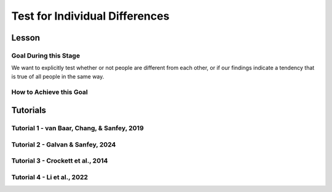 Test for Individual Differences
*********
Lesson
================

.. article-info::
    :avatar: UCLA_Suit.jpg
    :avatar-link: https://www.decisionneurosciencelab.com/elijahgalvan
    :author: Elijah Galvan
    :date: September 1, 2023
    :read-time: 12 min read
    :class-container: sd-p-2 sd-outline-muted sd-rounded-1

Goal During this Stage
---------------

We want to explicitly test whether or not people are different from each other, or if our findings indicate a tendency that is true of all people in the same way. 

How to Achieve this Goal
------------

.. dropdown:: Embodying No Individual Differences

    .. tab-set::

        .. tab-item:: Plain English

            We've already identified the best model and now we want to see if the instance that we proved was best - where we estimated :bdg-success:`Free Parameters` for each :bdg-success:`Subjects` - was justified in its complexity. 
            Even if our best model captures 'individual differences' - i.e. multiple potential strategies - it does not necessarily mean that :bdg-success:`Subjects` are different. 
            Instead it indicates that this multinorm model is able to capture behavior that is not explained by any simplification of it. 
            Testing for individual differences invovles training an instance of our model over data where we do not differentiate between :bdg-success:`Subjects` and we then compare this model's performance to a 

        .. tab-item:: R

            :: 

                obj_function_nid = function(params, df, method = "OLS") {
                    Parameter1 = params[1]
                    Parameter2 = params[2]

                    decisions = df$Decision

                    predicted_utility = vector('numeric', length(df[,1]))
                    observed_utility = vector('numeric', length(df[,1]))
                    for (k in 1:length(df[,1])){
                        IV = df[k, 1]
                        Constant = df[k, 2]
                        Choices = #

                        Utility = vector('numeric', length(Choices))
                        for (n in 1:length(Choices)){
                            Utility[n] = utility(Parameter1, Parameter2,
                                                construct1(IV, Constant, Choices[n]),
                                                construct2(IV, Constant, Choices[n]),
                                                construct3(IV, Constant, Choices[n]))
                        }
                        predicted_utility[k] = max(Utility)
                        observed_utility[k] = Utility[k]
                    }
                    if (method == "OLS"){
                        return(sum((predicted_utility - observed_utility)**2))
                    } else if (method == "MLE"){
                        return(-1 * sum(dnorm(observed_utility, mean = predicted_utility, sd = sd, log = TRUE)))
                    }
                }

                result = fmincon(obj_function_nid,x0 = initial_params, A = NULL, b = NULL, Aeq = NULL, beq = NULL,
                                 lb = lower_bounds, ub = upper_bounds,
                                 df = trialData)

                trialData$PredictedNID = vector('numeric', length(trialData$SubjectID))
                for (i in 1:length(trialData$IV)){
                    Utility = vector('numeric', length(Choices))
                    for (j in 1:length(Choices)){
                        Utility[j] = utility(parameter1 = results$par[1],
                                             parameter2 = results$par[2],
                                             construct1 = construct1(trialData$IV[k], trialData$Constant[k], Choices[n]),
                                             construct2 = construct2(trialData$IV[k], trialData$Constant[k], Choices[n]),
                                             construct3 = construct3(trialData$IV[k], trialData$Constant[k], Choices[n]))
                    }
                    trialData$PredictedNID[i] = Choices[which(Utility == max(Utility))]
                }

                subjectData$SS_NID = vector('numeric', length(subjectDatasubjectData$SubjectID))
                for (i in 1:length(subjectData$SubjectID)){
                    trials = which(subjectData$SubjectID[i] == trialData$SubjectID)
                    subjectData$SS_NID[i] = sum((trialData$Decision[trials] - trialData$PredictedNID[trials])**2)
                }

                # number of parameter divided by the number of people (i.e. number of parameters for each person)
                subjectData$AIC_NID = length(trialList$IV) * log(subjectData$SS_NID/length(trialList$IV)) + 2 * (2/length(subjectData$SubjectID)) 

                t.test(subjectData$AIC_NID, subjectData$model_AIC, paired = T)

        .. tab-item:: MatLab

            ::

                function result = obj_function_nid(params, df, method)
                    Parameter1 = params(1);
                    Parameter2 = params(2);

                    decisions = df.Decision;

                    predicted_utility = zeros(length(df), 1);
                    observed_utility = zeros(length(df), 1);
                    
                    for k = 1:length(df)
                        IV = df(k, 1);
                        Constant = df(k, 2);
                        Choices = [];  % You need to define Choices here
                        
                        Utility = zeros(length(Choices), 1);
                        for n = 1:length(Choices)
                            Utility(n) = utility(Parameter1, Parameter2, ...
                                construct1(IV, Constant, Choices(n)), ...
                                construct2(IV, Constant, Choices(n)), ...
                                construct3(IV, Constant, Choices(n)));
                        end
                        predicted_utility(k) = max(Utility);
                        observed_utility(k) = Utility(k);
                    end
                    
                    if strcmp(method, 'OLS')
                        result = sum((predicted_utility - observed_utility).^2);
                    elseif strcmp(method, 'MLE')
                        result = -1 * sum(log(normpdf(observed_utility, predicted_utility, sd)));
                    end
                end

                options = optimoptions('fmincon', 'Algorithm', 'interior-point');
                result = fmincon(@(params) obj_function_nid(params, trialData, 'OLS'), initial_params, [], [], [], [], lower_bounds, upper_bounds, [], options);

                trialData.PredictedNID = zeros(length(trialData.SubjectID), 1);
                for i = 1:length(trialData.IV)
                    Utility = zeros(length(Choices), 1);
                    for j = 1:length(Choices)
                        Utility(j) = utility(result(1), result(2), ...
                                             construct1(trialData.IV(i), trialData.Constant(i), Choices(j)), ...
                                             construct2(trialData.IV(i), trialData.Constant(i), Choices(j)), ...
                                             construct3(trialData.IV(i), trialData.Constant(i), Choices(j)));
                    end
                    [~, idx] = max(Utility);
                    trialData.PredictedNID(i) = Choices(idx);
                end

                subjectData.SS_NID = zeros(length(subjectData.SubjectID), 1);
                for i = 1:length(subjectData.SubjectID)
                    trials = find(subjectData.SubjectID(i) == trialData.SubjectID);
                    subjectData.SS_NID(i) = sum((trialData.Decision(trials) - trialData.PredictedNID(trials)).^2);
                end

                subjectData.AIC_NID = length(trialList.IV) * log(subjectData.SS_NID / length(trialList.IV)) + 2 * (2 / length(subjectData.SubjectID));

                ttest(subjectData.AIC_NID, subjectData.model_AIC, 'paired');

        .. tab-item:: Python
            
            ::

                def obj_function_nid(params, df, method):
                    Parameter1 = params[0]
                    Parameter2 = params[1]

                    decisions = df['Decision'].values

                    predicted_utility = np.zeros(len(df))
                    observed_utility = np.zeros(len(df))

                    for k in range(len(df)):
                        IV = df.iloc[k, 0]
                        Constant = df.iloc[k, 1]
                        Choices = []  # Define Choices here

                        Utility = np.zeros(len(Choices))
                        for n in range(len(Choices)):
                            Utility[n] = utility(Parameter1, Parameter2,
                                                construct1(IV, Constant, Choices[n]),
                                                construct2(IV, Constant, Choices[n]),
                                                construct3(IV, Constant, Choices[n]))
                        predicted_utility[k] = np.max(Utility)
                        observed_utility[k] = Utility[k]

                    if method == 'OLS':
                        return np.sum((predicted_utility - observed_utility) ** 2)
                    elif method == 'MLE':
                        return -1 * np.sum(np.log(norm.pdf(observed_utility, loc=predicted_utility, scale=sd)))

                result = minimize(lambda params: obj_function_nid(params, trialData, 'OLS'), initial_params, bounds=list(zip(lower_bounds, upper_bounds)))

                trialData['PredictedNID'] = np.zeros(len(trialData['SubjectID']))
                for i in range(len(trialData['IV'])):
                    Utility = np.zeros(len(Choices))
                    for j in range(len(Choices)):
                        Utility[j] = utility(result.x[0], result.x[1],
                                             construct1(trialData['IV'].iloc[i], trialData['Constant'].iloc[i], Choices[j]),
                                             construct2(trialData['IV'].iloc[i], trialData['Constant'].iloc[i], Choices[j]),
                                             construct3(trialData['IV'].iloc[i], trialData['Constant'].iloc[i], Choices[j]))
                    trialData['PredictedNID'].iloc[i] = Choices[np.argmax(Utility)]

                subjectData['SS_NID'] = np.zeros(len(subjectData['SubjectID']))
                for i in range(len(subjectData['SubjectID'])):
                    trials = np.where(subjectData['SubjectID'].iloc[i] == trialData['SubjectID'])[0]
                    subjectData['SS_NID'].iloc[i] = np.sum((trialData['Decision'].iloc[trials] - trialData['PredictedNID'].iloc[trials]) ** 2)

                subjectData['AIC_NID'] = len(trialList['IV']) * np.log(subjectData['SS_NID'] / len(trialList['IV'])) + 2 * (2 / len(subjectData['SubjectID']))

                ttest_rel(subjectData['AIC_NID'], subjectData['model_AIC'])

Tutorials
==========

Tutorial 1 - van Baar, Chang, & Sanfey, 2019
----------------------

.. dropdown:: Embodying No Individual Differences

    .. tab-set::

        .. tab-item:: R

            ::

                result = fmincon(obj_function,x0 = initial_params, A = NULL, b = NULL, Aeq = NULL, beq = NULL,
                    lb = lower_bounds, ub = upper_bounds,
                    df = trialData)

                trialData$PredictedNID = vector('numeric', length(trialData$Subject))
                for (i in 1:length(trialData$Subject)){
                    if (trialData$Investment[i] > 10) {
                        Choices = seq(0, (trialData$Investment[i] * trialData$Multiplier[i]), round((trialData$Investment[i]*trialData$Multiplier[i])/10))
                    } else {
                        Choices = seq(0, (trialData$Investment[i] * trialData$Multiplier[i]), 1)
                    }
                    Utility = vector('numeric', length(Choices))
                    for (n in 1:length(Choices)){
                        Utility[n] = utility(theta = result$par[1],
                                            phi = result$par[2],
                                            payout = payout_maximization(trialData$Investment[i], trialData$Multiplier[i], Choices[n]),
                                            guilt = guilt(trialData$Investment[i], believed_multiplier = 4, Choices[n], trialData$Multiplier[i]),
                                            inequity = inequity(trialData$Investment[i], trialData$Multiplier[i], Choices[n], endowment = 10))
                    }
                trialData$PredictedNID[i] = Choices[which(Utility == max(Utility))]
                }
                subjectData$SS_NID = vector('numeric', length(subjectData$SubjectID))
                
                for (i in 1:length(subjectData$SubjectID)){
                    trials = which(subjectData$SubjectID[i] == trialData$Subject)
                    subjectData$SS_NID[i] = sum((as.numeric(trialData$Returned[trials]) - trialData$PredictedNID[trials])**2)
                }

                # number of parameter divided by the number of people (i.e. number of parameters for each person)
                subjectData$AIC_NID = length(df$Investment) * log(subjectData$SS_NID/length(df$Investment)) + 2 * (2/length(subjectData$SubjectID))

                t.test(subjectData$modelAIC, subjectData$AIC_NID, paired = T)

                summary(lm(data = trialData, Returned ~ PredictedNID))

                aic_id = c(mean(subjectData$modelAIC), mean(subjectData$AIC_NID))

                qplot(y = aic_id,
                      x = as.factor(c('Individual Differences', 'No Individual Differences')), 
                      fill = as.factor(c('Individual Differences', 'No Individual Differences')),
                      color = '',
                      geom = 'col') + 
                    labs(x = 'Model', y = 'AIC', fill = NULL) + lims(y = c(-5, 155)) +
                    theme_minimal() + 
                    geom_signif(comparisons = list(c('Individual Differences', 'No Individual Differences')), y_position = 135, textsize = 0, tip_length = 0.15)+
                    annotate("text", x = 1.5, y = 135, 
                            label = "p = 0.18", vjust = -1, size = 4) + 
                    scale_fill_manual(values = c(rgb(218, 165, 32, maxColorValue = 255), rgb(132.5, 132.5, 132.5, maxColorValue = 255))) + 
                    scale_color_manual(values = c(rgb(0, 0, 0, maxColorValue = 255)))

        .. tab-item:: MatLab

            ::

        .. tab-item:: Python

            ::

Tutorial 2 - Galvan & Sanfey, 2024
-------------------

.. dropdown:: Embodying No Individual Differences

    .. tab-set::

        .. tab-item:: R

            ::

                trialData$PredictedNID = vector('numeric', length(trialData$SubjectID))

                for (k in 1:length(conditions)){

                    z = which(trialData$condition == conditions[j])
                    df = trialData[z, c(6, 12:20, 2)]

                    result = fmincon(obj_function_nid,x0 = initial_params, A = NULL, b = NULL, Aeq = NULL, beq = NULL,
                                    lb = lower_bounds, ub = upper_bounds,
                                    df = df)

                    for (i in 1:length(df)){
                        Utility = vector('numeric', length(Choices))
                        for (n in 1:length(Choices)){
                            Utility[n] = utility(theta = result$par[1],
                                                 phi = result$par[2],
                                                 Equity = equity(new_value(df[i, 1:10], choices[n]), df[i, 1:10], choices[n]),
                                                 Equality = equality(new_value(df[i, 1:10], choices[n]), df[i, 1:10], choices[n]),
                                                 Payout = payout(new_value(df[i, 1], choices[n]), df[i, 1], choices[n]))
                        }
                        trialData$PredictedNID[z[i]] = Choices[which(Utility == max(Utility))]
                    }
                }

                subjectData$SSNIDMerit = vector('numeric', length(subjectDatasubjectData$SubjectID))
                subjectData$SSNIDEntitlement = vector('numeric', length(subjectDatasubjectData$SubjectID))
                subjectData$SSNIDCorruption = vector('numeric', length(subjectDatasubjectData$SubjectID))
                subjectData$SSNIDLuck = vector('numeric', length(subjectDatasubjectData$SubjectID))

                for (i in 1:length(subjectData$SubjectID)){
                    trialsMerit = which(subjectData$SubjectID[i] == trialData$SubjectID && 'merit' == trialData$Condition)
                    trialsEntitlement = which(subjectData$SubjectID[i] == trialData$SubjectID && 'entitlement' == trialData$Condition)
                    trialsCorruption = which(subjectData$SubjectID[i] == trialData$SubjectID && 'corruption' == trialData$Condition)
                    trialsLuck = which(subjectData$SubjectID[i] == trialData$SubjectID && 'luck' == trialData$Condition)
                    
                    subjectData$SSNIDMerit[i] = sum((trialData$observedTaxRate[trialsMerit] - trialData$PredictedNID[trialsMerit])**2)
                    subjectData$SSNIDEntitlement[i] = sum((trialData$observedTaxRate[trialsEntitlement] - trialData$PredictedNID[trialsEntitlement])**2)
                    subjectData$SSNIDCorruption[i] = sum((trialData$observedTaxRate[trialsCorruption] - trialData$PredictedNID[trialsCorruption])**2)
                    subjectData$SSNIDLuck[i] = sum((trialData$observedTaxRate[trialsLuck] - trialData$PredictedNID[trialsLuck])**2)
                }

                subjectData$AICNIDMerit = length(trialsMerit) * log(subjectData$SSNIDMerit/length(trialsMerit)) + 2 * (2/length(subjectData$SubjectID))
                subjectData$AICNIDEntitlement = length(trialsEntitlement) * log(subjectData$SSNIDEntitlement/length(trialsEntitlement)) + 2 * (2/length(subjectData$SubjectID))
                subjectData$AICNIDCorruption = length(trialsCorruption) * log(subjectData$SSNIDCorruption/length(trialsCorruption)) + 2 * (2/length(subjectData$SubjectID))
                subjectData$AICNIDLuck = length(trialsLuck) * log(subjectData$SSNIDLuck/length(trialsLuck)) + 2 * (2/length(subjectData$SubjectID))

                t.test(subjectData$AICMerit, subjectData$AICNIDMerit, paired = T, alternative = 'less', conf.int = (1 - alpha))
                t.test(subjectData$AICEntitlement, subjectData$AICNIDEntitlement, paired = T, alternative = 'less', conf.int = (1 - alpha))
                t.test(subjectData$AICCorruption, subjectData$AICNIDCorruption, paired = T, alternative = 'less', conf.int = (1 - alpha))
                t.test(subjectData$AICLuck, subjectData$AICNIDLuck, paired = T, alternative = 'less', conf.int = (1 - alpha))

        .. tab-item:: MatLab

            ::

                trialData.PredictedNID = zeros(1, length(trialData.SubjectID));

                for j = 1:length(conditions)
                    z = find(trialData.condition == conditions(j));
                    df = trialData(z, [6, 12:20, 2]);

                    result = fmincon(@(params) obj_function_nid(params, df), initial_params, [], [], [], [], lower_bounds, upper_bounds);

                    for i = 1:length(df)
                        Utility = zeros(1, length(Choices));
                        for n = 1:length(Choices)
                            Utility(n) = utility(result(1), result(2), ...
                                equity(new_value(df(i, 1:10), Choices(n)), df(i, 1:10), Choices(n)), ...
                                equality(new_value(df(i, 1:10), Choices(n)), df(i, 1:10), Choices(n)), ...
                                payout(new_value(df(i, 1), Choices(n)), df(i, 1), Choices(n)));
                        end
                        trialData.PredictedNID(z(i)) = Choices(Utility == max(Utility));
                    end
                end

                subjectData.SSNIDMerit = zeros(1, length(subjectData.SubjectID));
                subjectData.SSNIDEntitlement = zeros(1, length(subjectData.SubjectID));
                subjectData.SSNIDCorruption = zeros(1, length(subjectData.SubjectID));
                subjectData.SSNIDLuck = zeros(1, length(subjectData.SubjectID));

                for i = 1:length(subjectData.SubjectID)
                    trialsMerit = find(subjectData.SubjectID(i) == trialData.SubjectID & strcmp('merit', trialData.Condition));
                    trialsEntitlement = find(subjectData.SubjectID(i) == trialData.SubjectID & strcmp('entitlement', trialData.Condition));
                    trialsCorruption = find(subjectData.SubjectID(i) == trialData.SubjectID & strcmp('corruption', trialData.Condition));
                    trialsLuck = find(subjectData.SubjectID(i) == trialData.SubjectID & strcmp('luck', trialData.Condition));

                    subjectData.SSNIDMerit(i) = sum((trialData.observedTaxRate(trialsMerit) - trialData.PredictedNID(trialsMerit)).^2);
                    subjectData.SSNIDEntitlement(i) = sum((trialData.observedTaxRate(trialsEntitlement) - trialData.PredictedNID(trialsEntitlement)).^2);
                    subjectData.SSNIDCorruption(i) = sum((trialData.observedTaxRate(trialsCorruption) - trialData.PredictedNID(trialsCorruption)).^2);
                    subjectData.SSNIDLuck(i) = sum((trialData.observedTaxRate(trialsLuck) - trialData.PredictedNID(trialsLuck)).^2);
                end

                subjectData.AICNIDMerit = length(trialsMerit) * log(subjectData.SSNIDMerit/length(trialsMerit)) + 2 * (2/length(subjectData.SubjectID));
                subjectData.AICNIDEntitlement = length(trialsEntitlement) * log(subjectData.SSNIDEntitlement/length(trialsEntitlement)) + 2 * (2/length(subjectData.SubjectID));
                subjectData.AICNIDCorruption = length(trialsCorruption) * log(subjectData.SSNIDCorruption/length(trialsCorruption)) + 2 * (2/length(subjectData.SubjectID));
                subjectData.AICNIDLuck = length(trialsLuck) * log(subjectData.SSNIDLuck/length(trialsLuck)) + 2 * (2/length(subjectData.SubjectID));

                alpha = 0.05;

                ttest(subjectData.AICMerit, subjectData.AICNIDMerit, 'Tail', 'left', 'Alpha', alpha);
                ttest(subjectData.AICEntitlement, subjectData.AICNIDEntitlement, 'Tail', 'left', 'Alpha', alpha);
                ttest(subjectData.AICCorruption, subjectData.AICNIDCorruption, 'Tail', 'left', 'Alpha', alpha);
                ttest(subjectData.AICLuck, subjectData.AICNIDLuck, 'Tail', 'left', 'Alpha', alpha);

        .. tab-item:: Python

            ::

                trialData['PredictedNID'] = np.zeros(len(trialData['SubjectID']))

                for j in range(len(conditions)):
                    z = np.where(trialData['condition'] == conditions[j])[0]
                    df = trialData.iloc[z, [5, 11, 12, 13, 14, 15, 16, 17, 18, 19, 1]]

                    result = minimize(lambda params: obj_function_nid(params, df), initial_params, bounds=list(zip(lower_bounds, upper_bounds)))

                    for i in range(len(df)):
                        Utility = np.zeros(len(Choices))
                        for n in range(len(Choices)):
                            Utility[n] = utility(result.x[0], result.x[1],
                                                equity(new_value(df.iloc[i, 0:10], Choices[n]), df.iloc[i, 0:10], Choices[n]),
                                                equality(new_value(df.iloc[i, 0:10], Choices[n]), df.iloc[i, 0:10], Choices[n]),
                                                payout(new_value(df.iloc[i, 0], Choices[n]), df.iloc[i, 0], Choices[n]))
                        trialData.at[z[i], 'PredictedNID'] = Choices[np.argmax(Utility)]

                subjectData['SSNIDMerit'] = np.zeros(len(subjectData['SubjectID']))
                subjectData['SSNIDEntitlement'] = np.zeros(len(subjectData['SubjectID']))
                subjectData['SSNIDCorruption'] = np.zeros(len(subjectData['SubjectID']))
                subjectData['SSNIDLuck'] = np.zeros(len(subjectData['SubjectID']))

                for i in range(len(subjectData['SubjectID'])):
                    trialsMerit = np.where((subjectData['SubjectID'][i] == trialData['SubjectID']) & (trialData['Condition'] == 'merit'))[0]
                    trialsEntitlement = np.where((subjectData['SubjectID'][i] == trialData['SubjectID']) & (trialData['Condition'] == 'entitlement'))[0]
                    trialsCorruption = np.where((subjectData['SubjectID'][i] == trialData['SubjectID']) & (trialData['Condition'] == 'corruption'))[0]
                    trialsLuck = np.where((subjectData['SubjectID'][i] == trialData['SubjectID']) & (trialData['Condition'] == 'luck'))[0]

                    subjectData.at[i, 'SSNIDMerit'] = np.sum((trialData['observedTaxRate'][trialsMerit] - trialData['PredictedNID'][trialsMerit])**2)
                    subjectData.at[i, 'SSNIDEntitlement'] = np.sum((trialData['observedTaxRate'][trialsEntitlement] - trialData['PredictedNID'][trialsEntitlement])**2)
                    subjectData.at[i, 'SSNIDCorruption'] = np.sum((trialData['observedTaxRate'][trialsCorruption] - trialData['PredictedNID'][trialsCorruption])**2)
                    subjectData.at[i, 'SSNIDLuck'] = np.sum((trialData['observedTaxRate'][trialsLuck] - trialData['PredictedNID'][trialsLuck])**2)

                subjectData['AICNIDMerit'] = len(trialsMerit) * np.log(subjectData['SSNIDMerit'] / len(trialsMerit)) + 2 * (2 / len(subjectData['SubjectID']))
                subjectData['AICNIDEntitlement'] = len(trialsEntitlement) * np.log(subjectData['SSNIDEntitlement'] / len(trialsEntitlement)) + 2 * (2 / len(subjectData['SubjectID']))
                subjectData['AICNIDCorruption'] = len(trialsCorruption) * np.log(subjectData['SSNIDCorruption'] / len(trialsCorruption)) + 2 * (2 / len(subjectData['SubjectID']))
                subjectData['AICNIDLuck'] = len(trialsLuck) * np.log(subjectData['SSNIDLuck'] / len(trialsLuck)) + 2 * (2 / len(subjectData['SubjectID']))

                alpha = 0.05

                ttest_rel(subjectData['AICMerit'], subjectData['AICNIDMerit'], alternative='less', nan_policy='omit')
                ttest_rel(subjectData['AICEntitlement'], subjectData['AICNIDEntitlement'], alternative='less', nan_policy='omit')
                ttest_rel(subjectData['AICCorruption'], subjectData['AICNIDCorruption'], alternative='less', nan_policy='omit')
                ttest_rel(subjectData['AICLuck'], subjectData['AICNIDLuck'], alternative='less', nan_policy='omit')

Tutorial 3 - Crockett et al., 2014
-------------------

.. dropdown:: Embodying No Individual Differences

    .. tab-set::

        .. tab-item:: R

            ::

        .. tab-item:: MatLab

            ::

        .. tab-item:: Python

            ::

Tutorial 4 - Li et al., 2022
-------------------

.. dropdown:: Embodying No Individual Differences

    .. tab-set::

        .. tab-item:: R

            ::

        .. tab-item:: MatLab

            ::

        .. tab-item:: Python

            ::
